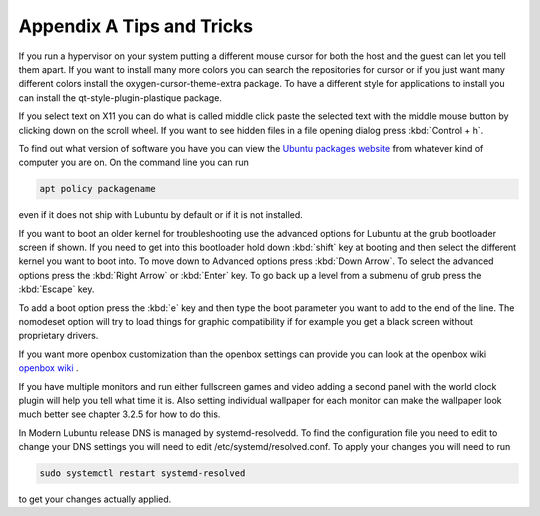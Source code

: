 ***************************
Appendix A Tips and Tricks
***************************

If you run a hypervisor on your system putting a different mouse cursor for both the host and the guest can let you tell them apart. If you want to install many more colors you can search the repositories for cursor or if you just want many different colors install the oxygen-cursor-theme-extra package. To have a different style for applications to install you can install the qt-style-plugin-plastique package. 

If you select text on X11 you can do what is called middle click paste the selected text with the middle mouse button by clicking down on the scroll wheel. If you want to see hidden files in a file opening dialog press :kbd:`Control + h`.

To find out what version of software you have you can view the `Ubuntu packages website <https://packages.ubuntu.com/>`_ from whatever kind of computer you are on. On the command line you can run 

.. code:: 

   apt policy packagename

even if it does not ship with Lubuntu by default or if it is not installed.

If you want to boot an older kernel for troubleshooting use the advanced options for Lubuntu at the grub bootloader screen if shown. If you need to get into this bootloader hold down :kbd:`shift` key at booting and then select the different kernel you want to boot into. To move down to Advanced options press :kbd:`Down Arrow`. To select the advanced options press the :kbd:`Right Arrow` or :kbd:`Enter` key. To go back up a level from a submenu of grub press the :kbd:`Escape` key. 

To add a boot option press the :kbd:`e` key and then type the boot parameter you want to add to the end of the line. The nomodeset option will try to load things for graphic compatibility if for example you get a black screen without proprietary drivers.

If you want more openbox customization than the openbox settings can provide you can look at the openbox wiki `openbox wiki <http://openbox.org/wiki/Main_Page>`_ .

If you have multiple monitors and run either fullscreen games and video adding a second panel with the world clock plugin will help you tell what time it is. Also setting individual wallpaper for each monitor can make the wallpaper look much better see chapter 3.2.5 for how to do this.

In Modern Lubuntu release DNS is managed by systemd-resolvedd. To find the configuration file you need to edit to change your DNS settings you will need to edit /etc/systemd/resolved.conf. To apply your changes you will need to run 

.. code::

   sudo systemctl restart systemd-resolved
   
to get your changes actually applied.
